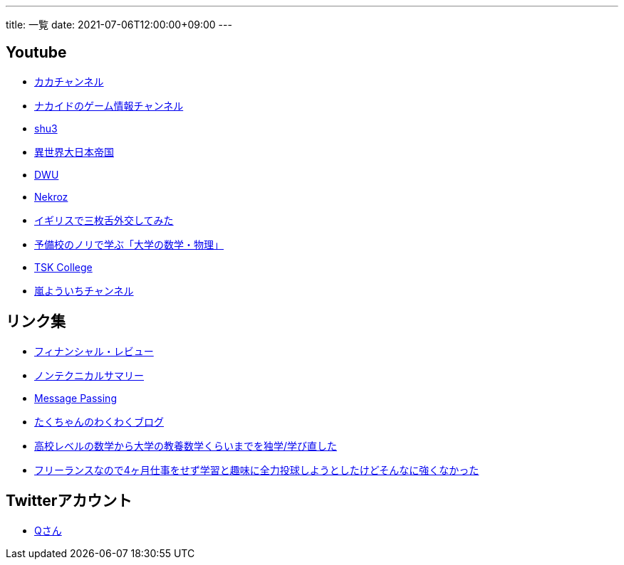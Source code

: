 ---
title: 一覧
date: 2021-07-06T12:00:00+09:00
---

== Youtube

* https://www.youtube.com/channel/UC1KM0FPG8NvCWKRZURZZEfQ[カカチャンネル]
* https://www.youtube.com/channel/UCrcqCDrC5nn-8KrbzUNrvSA[ナカイドのゲーム情報チャンネル]
* https://www.youtube.com/c/shu3san/featured[shu3]
* https://www.youtube.com/watch?v=Jxi_D-weT7U&list=PLbqXqzekGQ4qTNBbcmW_v2pdvzY96_Ejm[異世界大日本帝国]
* https://www.youtube.com/channel/UCSgheR9xOIcQjlkeXqIofLQ[DWU]
* https://www.youtube.com/channel/UCgfaLRJVP2alPPvhadv5hRA[Nekroz]
* https://www.youtube.com/watch?v=6SZzibxjdGg&list=PLZcOpFipzeuEJCTE7kLZ_34ojnHoxthaK[イギリスで三枚舌外交してみた]
* https://www.youtube.com/c/yobinori/videos[予備校のノリで学ぶ「大学の数学・物理」]
* https://www.youtube.com/channel/UCl1AW7RANmIJFdnS1-TJs2w/videos[TSK College]
* https://www.youtube.com/channel/UCdz4oCz0JA6fayjJa4AeBZQ[嵐よういちチャンネル]

== リンク集

* https://www.mof.go.jp/pri/publication/financial_review/index.htm[フィナンシャル・レビュー]
* https://www.rieti.go.jp/jp/publications/nts/index.html[ノンテクニカルサマリー]
* https://messagepassing.github.io/[Message Passing]
* https://jpmpmpw.hatenablog.com/[たくちゃんのわくわくブログ]
* https://razokulover.hateblo.jp/entry/2020/03/07/172956[高校レベルの数学から大学の教養数学くらいまでを独学/学び直した]
* https://kirimin.hatenablog.com/entry/2020/05/11/192436[フリーランスなので4ヶ月仕事をせず学習と趣味に全力投球しようとしたけどそんなに強くなかった]

== Twitterアカウント

* https://twitter.com/life_wont_wait[Qさん]